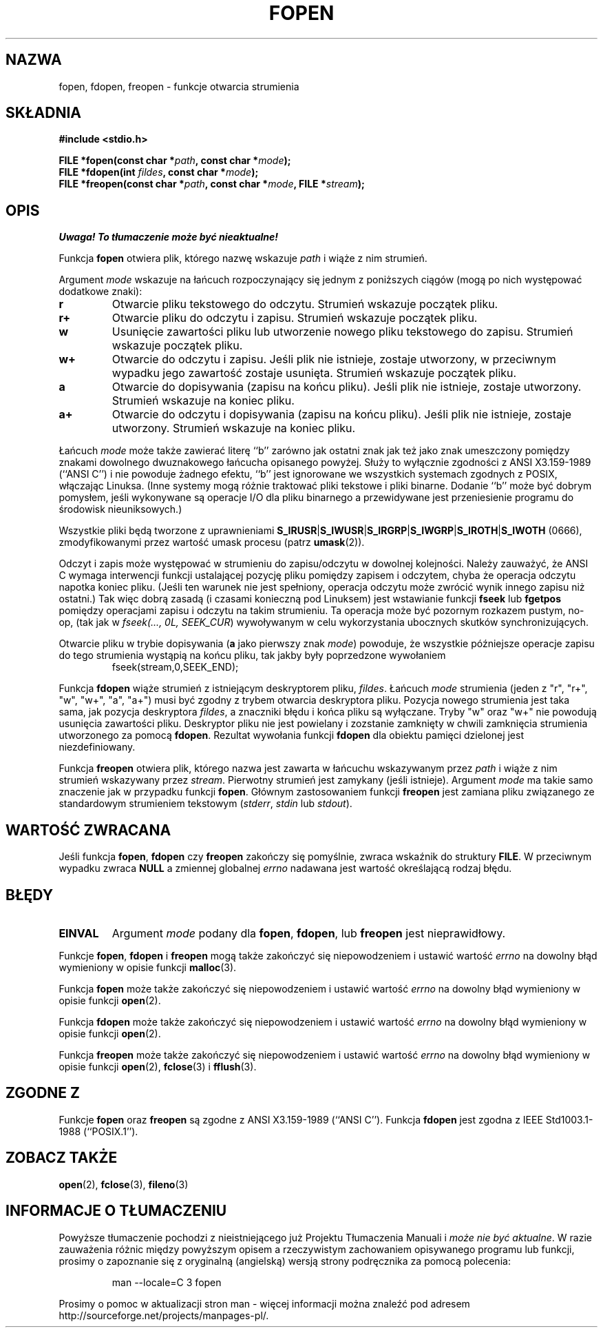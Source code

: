 .\" {PTM/AB/0.1/13-03-1999/"fopen, fdopen, freopen - funkcje otwarcia strumienia"}
.\" translated by Adam Byrtek <alpha@irc.pl>
.\" Aktualizacja do man-pages 1.50 - A. Krzysztofowicz <ankry@mif.pg.gda.pl>
.\" ------------
.\" Copyright (c) 1990, 1991 The Regents of the University of California.
.\" All rights reserved.
.\"
.\" This code is derived from software contributed to Berkeley by
.\" Chris Torek and the American National Standards Committee X3,
.\" on Information Processing Systems.
.\"
.\" Redistribution and use in source and binary forms, with or without
.\" modification, are permitted provided that the following conditions
.\" are met:
.\" 1. Redistributions of source code must retain the above copyright
.\"    notice, this list of conditions and the following disclaimer.
.\" 2. Redistributions in binary form must reproduce the above copyright
.\"    notice, this list of conditions and the following disclaimer in the
.\"    documentation and/or other materials provided with the distribution.
.\" 3. All advertising materials mentioning features or use of this software
.\"    must display the following acknowledgement:
.\"	This product includes software developed by the University of
.\"	California, Berkeley and its contributors.
.\" 4. Neither the name of the University nor the names of its contributors
.\"    may be used to endorse or promote products derived from this software
.\"    without specific prior written permission.
.\"
.\" THIS SOFTWARE IS PROVIDED BY THE REGENTS AND CONTRIBUTORS ``AS IS'' AND
.\" ANY EXPRESS OR IMPLIED WARRANTIES, INCLUDING, BUT NOT LIMITED TO, THE
.\" IMPLIED WARRANTIES OF MERCHANTABILITY AND FITNESS FOR A PARTICULAR PURPOSE
.\" ARE DISCLAIMED.  IN NO EVENT SHALL THE REGENTS OR CONTRIBUTORS BE LIABLE
.\" FOR ANY DIRECT, INDIRECT, INCIDENTAL, SPECIAL, EXEMPLARY, OR CONSEQUENTIAL
.\" DAMAGES (INCLUDING, BUT NOT LIMITED TO, PROCUREMENT OF SUBSTITUTE GOODS
.\" OR SERVICES; LOSS OF USE, DATA, OR PROFITS; OR BUSINESS INTERRUPTION)
.\" HOWEVER CAUSED AND ON ANY THEORY OF LIABILITY, WHETHER IN CONTRACT, STRICT
.\" LIABILITY, OR TORT (INCLUDING NEGLIGENCE OR OTHERWISE) ARISING IN ANY WAY
.\" OUT OF THE USE OF THIS SOFTWARE, EVEN IF ADVISED OF THE POSSIBILITY OF
.\" SUCH DAMAGE.
.\"
.\"     @(#)fopen.3	6.8 (Berkeley) 6/29/91
.\"
.\" Converted for Linux, Mon Nov 29 15:22:01 1993, faith@cs.unc.edu
.\" Modified, aeb, 960421, 970806
.\" Modified, joey, aeb, 2002-01-03
.\"
.\" ------------
.TH FOPEN 3 2002-01-03 "BSD" "Podręcznik programisty Linuksa"
.SH NAZWA
fopen, fdopen, freopen \- funkcje otwarcia strumienia
.SH SKŁADNIA
.B #include <stdio.h>
.sp
.BI "FILE *fopen(const char *" path ", const char *" mode );
.br
.BI "FILE *fdopen(int " fildes ", const char *" mode );
.br
.BI "FILE *freopen(const char *" path ", const char *" mode ", FILE *" stream );
.SH OPIS
\fI Uwaga! To tłumaczenie może być nieaktualne!\fP
.PP
Funkcja
.B fopen
otwiera plik, którego nazwę wskazuje
.I path
i wiąże z nim strumień.
.PP
Argument
.I mode
wskazuje na łańcuch rozpoczynający się jednym z poniższych
ciągów (mogą po nich występować dodatkowe znaki):
.TP
.B r
Otwarcie pliku tekstowego do odczytu. Strumień wskazuje początek pliku.
.TP
.B r+
Otwarcie pliku do odczytu i zapisu. Strumień wskazuje początek pliku.
.TP
.B w
Usunięcie zawartości pliku lub utworzenie nowego pliku tekstowego do zapisu.
Strumień wskazuje początek pliku.
.TP
.B w+
Otwarcie do odczytu i zapisu. Jeśli plik nie istnieje, zostaje utworzony,
w przeciwnym wypadku jego zawartość zostaje usunięta. Strumień wskazuje
początek pliku.
.TP
.B a
Otwarcie do dopisywania (zapisu na końcu pliku). Jeśli plik nie istnieje,
zostaje utworzony. Strumień wskazuje na koniec pliku.
.TP
.B a+
Otwarcie do odczytu i dopisywania (zapisu na końcu pliku). Jeśli plik nie
istnieje, zostaje utworzony. Strumień wskazuje na koniec pliku.
.PP
Łańcuch
.I mode
może także zawierać literę ``b'' zarówno jak ostatni znak jak też jako znak
umeszczony pomiędzy znakami dowolnego dwuznakowego łańcucha opisanego powyżej.
Służy to wyłącznie zgodności z ANSI X3.159-1989 (``ANSI C'') i nie powoduje
żadnego efektu, ``b'' jest ignorowane we wszystkich systemach zgodnych z
POSIX, włączając Linuksa. 
(Inne systemy mogą różnie traktować pliki tekstowe i pliki binarne.
Dodanie ``b'' może być dobrym pomysłem, jeśli wykonywane są operacje I/O dla
pliku binarnego a przewidywane jest przeniesienie programu do środowisk
nieuniksowych.)
.PP
Wszystkie pliki będą tworzone z uprawnieniami
.BR S_IRUSR \&| S_IWUSR \&|  S_IRGRP \&|  S_IWGRP \&| S_IROTH \&| S_IWOTH
(0666), zmodyfikowanymi przez wartość umask procesu (patrz
.BR umask (2)).
.PP
Odczyt i zapis może występować w strumieniu do zapisu/odczytu w dowolnej
kolejności. Należy zauważyć, że ANSI C wymaga interwencji funkcji ustalającej
pozycję pliku pomiędzy zapisem i odczytem, chyba że operacja odczytu napotka
koniec pliku. 
(Jeśli ten warunek nie jest spełniony, operacja odczytu może
zwrócić wynik innego zapisu niż ostatni.)
Tak więc dobrą zasadą (i czasami konieczną pod Linuksem) jest wstawianie
funkcji
.B fseek
lub
.B fgetpos
pomiędzy operacjami zapisu i odczytu na takim strumieniu.
Ta operacja może być pozornym rozkazem pustym, no-op, (tak jak
w \fIfseek(..., 0L, SEEK_CUR\fR) wywoływanym w celu wykorzystania ubocznych
skutków synchronizujących.
.PP
Otwarcie pliku w trybie dopisywania (\fBa\fR jako pierwszy znak
.IR mode )
powoduje, że wszystkie późniejsze operacje zapisu do tego strumienia wystąpią
na końcu pliku, tak jakby były poprzedzone wywołaniem
.RS
fseek(stream,0,SEEK_END);
.RE
.PP
Funkcja
.B fdopen
wiąże strumień z istniejącym deskryptorem pliku,
\fIfildes\fP. Łańcuch \fImode\fP strumienia (jeden z "r", "r+", "w", "w+",
"a", "a+") musi być zgodny z trybem otwarcia deskryptora pliku.
Pozycja nowego strumienia jest taka sama, jak pozycja deskryptora
.IR fildes ,
a znaczniki błędu i końca pliku są wyłączane. Tryby "w" oraz "w+" nie powodują
usunięcia zawartości pliku. Deskryptor pliku nie jest powielany i zozstanie
zamknięty w chwili zamknięcia strumienia utworzonego za pomocą
.BR fdopen .
Rezultat wywołania funkcji
.B fdopen
dla obiektu pamięci dzielonej jest niezdefiniowany.
.PP
Funkcja
.B freopen
otwiera plik, którego nazwa jest zawarta w łańcuchu wskazywanym przez
.I path
i wiąże z nim strumień wskazywany przez
.IR stream .
Pierwotny strumień jest zamykany (jeśli istnieje). Argument
.I mode
ma takie samo znaczenie jak w przypadku funkcji
.BR fopen .
Głównym zastosowaniem funkcji
.B freopen
jest zamiana pliku związanego ze standardowym strumieniem tekstowym
.IR "" ( stderr ", " stdin " lub " stdout ).
.SH "WARTOŚĆ ZWRACANA"
Jeśli funkcja
.BR fopen ,
.B fdopen
czy
.B freopen
zakończy się pomyślnie, zwraca wskaźnik do struktury
.BR FILE .
W przeciwnym wypadku zwraca
.B NULL
a zmiennej globalnej
.I errno
nadawana jest wartość określającą rodzaj błędu.
.SH BŁĘDY
.TP
.B EINVAL
Argument
.I mode
podany dla
.BR fopen ,
.BR fdopen ,
lub
.B freopen
jest nieprawidłowy.
.PP
Funkcje
.BR fopen ,
.B fdopen
i
.B freopen
mogą także zakończyć się niepowodzeniem i ustawić wartość
.I errno
na dowolny błąd wymieniony w opisie funkcji
.BR malloc (3).
.PP
Funkcja
.B fopen
może także zakończyć się niepowodzeniem i ustawić wartość
.I errno
na dowolny błąd wymieniony w opisie funkcji
.BR open (2).
.PP
Funkcja
.B fdopen
może także zakończyć się niepowodzeniem i ustawić wartość
.I errno
na dowolny błąd wymieniony w opisie funkcji
.BR open (2).
.PP
Funkcja
.B freopen
może także zakończyć się niepowodzeniem i ustawić wartość
.I errno
na dowolny błąd wymieniony w opisie funkcji
.BR open (2),
.BR fclose (3)
i
.BR fflush (3).
.SH "ZGODNE Z"
Funkcje
.B fopen
oraz 
.B freopen
są zgodne z ANSI X3.159-1989 (``ANSI C''). Funkcja
.B fdopen
jest zgodna z IEEE Std1003.1-1988 (``POSIX.1'').
.SH "ZOBACZ TAKŻE"
.BR open (2),
.BR fclose (3),
.BR fileno (3)
.SH "INFORMACJE O TŁUMACZENIU"
Powyższe tłumaczenie pochodzi z nieistniejącego już Projektu Tłumaczenia Manuali i 
\fImoże nie być aktualne\fR. W razie zauważenia różnic między powyższym opisem
a rzeczywistym zachowaniem opisywanego programu lub funkcji, prosimy o zapoznanie 
się z oryginalną (angielską) wersją strony podręcznika za pomocą polecenia:
.IP
man \-\-locale=C 3 fopen
.PP
Prosimy o pomoc w aktualizacji stron man \- więcej informacji można znaleźć pod
adresem http://sourceforge.net/projects/manpages\-pl/.
